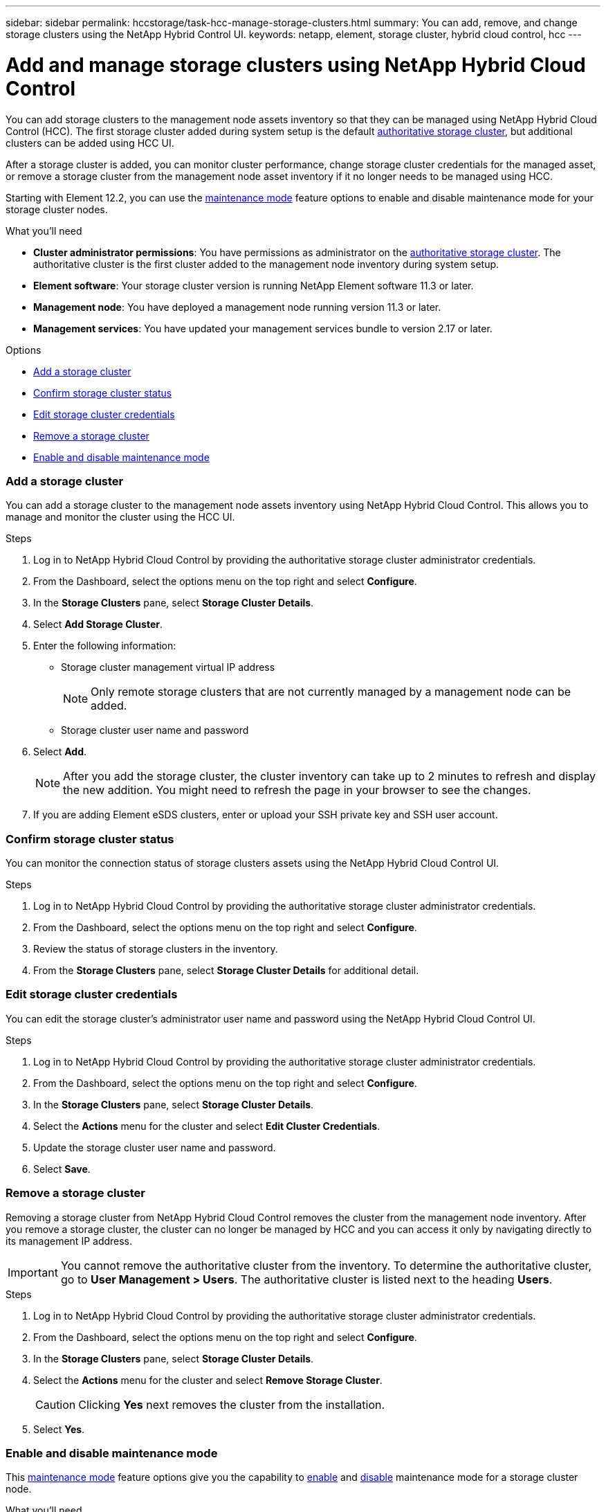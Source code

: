 ---
sidebar: sidebar
permalink: hccstorage/task-hcc-manage-storage-clusters.html
summary: You can add, remove, and change storage clusters using the NetApp Hybrid Control UI.
keywords: netapp, element, storage cluster, hybrid cloud control, hcc
---

= Add and manage storage clusters using NetApp Hybrid Cloud Control

:hardbreaks:
:nofooter:
:icons: font
:linkattrs:
:imagesdir: ../media/

[.lead]
You can add storage clusters to the management node assets inventory so that they can be managed using NetApp Hybrid Cloud Control (HCC). The first storage cluster added during system setup is the default link:concepts/concept_intro_clusters.html#authoritative-storage-clusters[authoritative storage cluster], but additional clusters can be added using HCC UI.

After a storage cluster is added, you can monitor cluster performance, change storage cluster credentials for the managed asset, or remove a storage cluster from the management node asset inventory if it no longer needs to be managed using HCC.

Starting with Element 12.2, you can use the link:esds/reference_esds_use_maintenance_mode.html[maintenance mode] feature options to enable and disable maintenance mode for your storage cluster nodes.

.What you'll need
* *Cluster administrator permissions*: You have permissions as administrator on the link:concepts/concept_intro_clusters.html#authoritative-storage-clusters[authoritative storage cluster]. The authoritative cluster is the first cluster added to the management node inventory during system setup.
* *Element software*: Your storage cluster version is running NetApp Element software 11.3 or later.
* *Management node*: You have deployed a management node running version 11.3 or later.
* *Management services*: You have updated your management services bundle to version 2.17 or later.

.Options
* <<Add a storage cluster>>
* <<Confirm storage cluster status>>
* <<Edit storage cluster credentials>>
* <<Remove a storage cluster>>
* <<Enable and disable maintenance mode>>

=== Add a storage cluster
You can add a storage cluster to the  management node assets inventory using NetApp Hybrid Cloud Control. This allows you to manage and monitor the cluster using the HCC UI.

.Steps
. Log in to NetApp Hybrid Cloud Control by providing the authoritative storage cluster administrator credentials.
. From the Dashboard, select the options menu on the top right and select *Configure*.
. In the *Storage Clusters* pane, select *Storage Cluster Details*.
. Select *Add Storage Cluster*.
. Enter the following information:
+
* Storage cluster management virtual IP address
+
NOTE: Only remote storage clusters that are not currently managed by a management node can be added.

* Storage cluster user name and password

. Select *Add*.
+
NOTE: After you add the storage cluster, the cluster inventory can take up to 2 minutes to refresh and display the new addition. You might need to refresh the page in your browser to see the changes.

. If you are adding Element eSDS clusters, enter or upload your SSH private key and SSH user account.

=== Confirm storage cluster status
You can monitor the connection status of storage clusters assets using the NetApp Hybrid Cloud Control UI.

.Steps
. Log in to NetApp Hybrid Cloud Control by providing the authoritative storage cluster administrator credentials.
. From the Dashboard, select the options menu on the top right and select *Configure*.
. Review the status of storage clusters in the inventory.
. From the *Storage Clusters* pane, select *Storage Cluster Details* for additional detail.


=== Edit storage cluster credentials
You can edit the storage cluster's administrator user name and password using the NetApp Hybrid Cloud Control UI.

.Steps
. Log in to NetApp Hybrid Cloud Control by providing the authoritative storage cluster administrator credentials.
. From the Dashboard, select the options menu on the top right and select *Configure*.
. In the *Storage Clusters* pane, select *Storage Cluster Details*.
. Select the *Actions* menu for the cluster and select *Edit Cluster Credentials*.
. Update the storage cluster user name and password.
. Select *Save*.

=== Remove a storage cluster
Removing a storage cluster from NetApp Hybrid Cloud Control removes the cluster from the management node inventory. After you remove a storage cluster, the cluster can no longer be managed by HCC and you can access it only by navigating directly to its management IP address.

IMPORTANT: You cannot remove the authoritative cluster from the inventory. To determine the authoritative cluster, go to *User Management > Users*. The authoritative cluster is listed next to the heading *Users*.

.Steps
. Log in to NetApp Hybrid Cloud Control by providing the authoritative storage cluster administrator credentials.
. From the Dashboard, select the options menu on the top right and select *Configure*.
. In the *Storage Clusters* pane, select *Storage Cluster Details*.
. Select the *Actions* menu for the cluster and select *Remove Storage Cluster*.
+
CAUTION: Clicking *Yes* next removes the cluster from the installation.

. Select *Yes*.

=== Enable and disable maintenance mode
This link:esds/reference_esds_use_maintenance_mode.html[maintenance mode] feature options give you the capability to <<enable_main_mode,enable>> and <<disable_main_mode,disable>> maintenance mode for a storage cluster node.

.What you'll need
* *Element software*: Your storage cluster version is running NetApp Element software 12.2 or later.
* *Management node*: You have deployed a management node running version 12.2 or later.
* *Management services*: You have updated your management services bundle to version 2.19 or later.
* You have access to log in at the administrator level.

==== [[enable_main_mode]]Enable maintenance mode
You can use the following procedure to enable maintenance mode for a storage cluster node.

NOTE: Only one node can be in maintenance mode at a time.

.Steps
.	Open a web browser and browse to the IP address of the management node. For example:
+
`https://[management node IP address]`
.	Log in to NetApp Hybrid Cloud Control by providing the NetApp HCI storage cluster administrator credentials.
+
NOTE: The maintenance mode feature options are disabled at the read-only level.

.	In the left navigation blue box, select the NetApp HCI installation.
.	In the left navigation pane, select *Nodes*.
.	To view storage inventory information, select *Storage*.
.	Enable maintenance mode on a storage node:
+
[NOTE]
====
The storage nodes table is updated automatically every two minutes for non-user initiated actions. Before an action, to ensure that you have the most up-to-date status, you can refresh the nodes table by using the refresh icon located on the upper-right side of the nodes table.

image:hcc_enable_maintenance_mode.PNG[Enable maintenance mode]
====

..	Under *Actions*, select *Enable Maintenance Mode*.
+
While *Maintenance Mode* is being enabled, maintenance mode actions are unavailable for the selected node and all other nodes on the same cluster.
+
After *Enabling Maintenance Mode* completes, the *Node Status* column displays a wrench icon and the text "*Maintenance Mode*" for the node that is in maintenance mode.

==== [[disable_main_mode]]Disable maintenance mode
After a node is successfully placed in maintenance mode, the *Disable Maintenance Mode* action is available for this node. Actions on the other nodes are unavailable until maintenance mode is disabled successfully on the node undergoing maintenance.

.Steps
.	For the node under maintenance mode, under *Actions*, select *Disable Maintenance Mode*.
+
While *Maintenance Mode* is being disabled, maintenance mode actions are unavailable for the selected node and all other nodes on the same cluster.
+
After *Disabling Maintenance Mode* completes, the *Node Status* column displays *Active*.
+
NOTE: When a node is in maintenance mode, it does not accept new data. As a result, it can take longer to disable maintenance mode because the node must sync its data back up before it can exit maintenance mode. The longer you spend in maintenance mode, the longer it can take to disable maintenance mode.

==== Troubleshoot
If you encounter errors when you are either enabling or disabling maintenance mode, a banner error displays at the top of the nodes table. For more information on the error, you can select the *Show Details* link that is provided on the banner to show what the API returns are.

[discrete]
== Find more information
* link:task_mnode_manage_storage_cluster_assets.html[Create and manage storage cluster assets]
* https://www.netapp.com/data-storage/solidfire/documentation[SolidFire and Element Resources page^]
